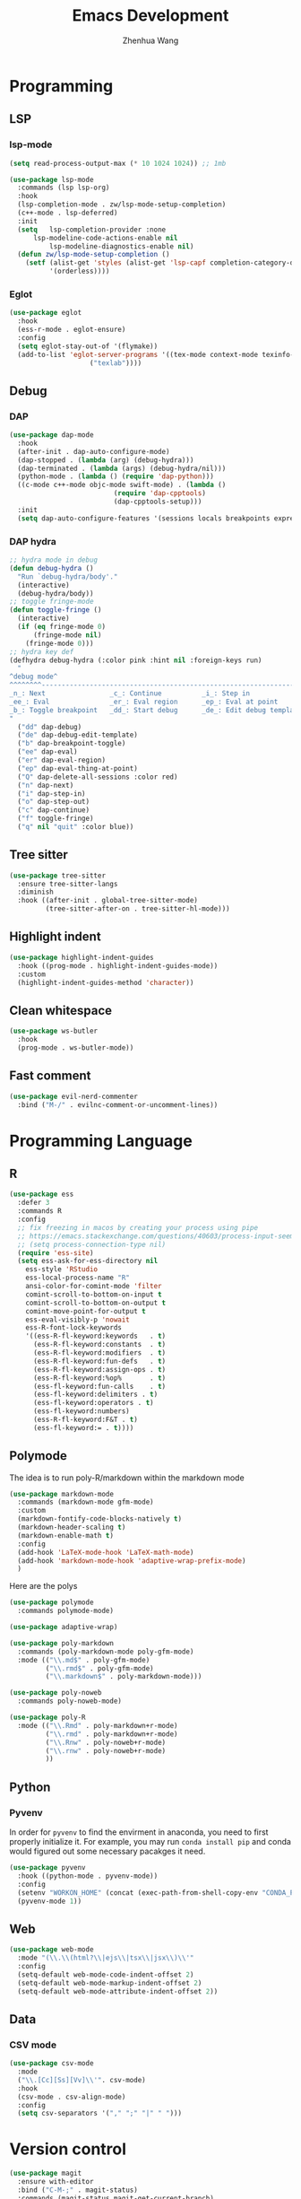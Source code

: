 #+Title: Emacs Development
#+Author: Zhenhua Wang
#+auto_tangle: t
#+PROPERTY: header-args+ :tangle "yes"

* Programming
** LSP
*** lsp-mode
  #+begin_src emacs-lisp
(setq read-process-output-max (* 10 1024 1024)) ;; 1mb

(use-package lsp-mode
  :commands (lsp lsp-org)
  :hook
  (lsp-completion-mode . zw/lsp-mode-setup-completion)
  (c++-mode . lsp-deferred)
  :init
  (setq   lsp-completion-provider :none
	  lsp-modeline-code-actions-enable nil
          lsp-modeline-diagnostics-enable nil)
  (defun zw/lsp-mode-setup-completion ()
    (setf (alist-get 'styles (alist-get 'lsp-capf completion-category-defaults))
          '(orderless))))
  #+end_src

*** Eglot

#+begin_src emacs-lisp
(use-package eglot
  :hook
  (ess-r-mode . eglot-ensure)
  :config
  (setq eglot-stay-out-of '(flymake))
  (add-to-list 'eglot-server-programs '((tex-mode context-mode texinfo-mode bibtex-mode) .
					("texlab"))))
#+end_src

** Debug
*** DAP
  #+begin_src emacs-lisp
(use-package dap-mode
  :hook
  (after-init . dap-auto-configure-mode)
  (dap-stopped . (lambda (arg) (debug-hydra)))
  (dap-terminated . (lambda (args) (debug-hydra/nil)))
  (python-mode . (lambda () (require 'dap-python)))
  ((c-mode c++-mode objc-mode swift-mode) . (lambda ()
					      (require 'dap-cpptools)
					      (dap-cpptools-setup)))
  :init
  (setq dap-auto-configure-features '(sessions locals breakpoints expressions controls)))
  #+end_src
  
*** DAP hydra

   #+begin_src emacs-lisp
;; hydra mode in debug
(defun debug-hydra ()
  "Run `debug-hydra/body'."
  (interactive)
  (debug-hydra/body))
;; toggle fringe-mode
(defun toggle-fringe ()
  (interactive)
  (if (eq fringe-mode 0)
      (fringe-mode nil)
    (fringe-mode 0)))
;; hydra key def
(defhydra debug-hydra (:color pink :hint nil :foreign-keys run)
  "
^debug mode^
^^^^^^^^----------------------------------------------------------------------------------------------------------------
_n_: Next                _c_: Continue          _i_: Step in               _o_: Step out        
_ee_: Eval               _er_: Eval region      _ep_: Eval at point
_b_: Toggle breakpoint   _dd_: Start debug      _de_: Edit debug template  _f_: Toggle fringe   _Q_: Quit debugging
"
  ("dd" dap-debug)
  ("de" dap-debug-edit-template)
  ("b" dap-breakpoint-toggle)
  ("ee" dap-eval)
  ("er" dap-eval-region)
  ("ep" dap-eval-thing-at-point)
  ("Q" dap-delete-all-sessions :color red)
  ("n" dap-next)
  ("i" dap-step-in)
  ("o" dap-step-out)
  ("c" dap-continue)
  ("f" toggle-fringe)
  ("q" nil "quit" :color blue))
   #+end_src

** Tree sitter
#+begin_src emacs-lisp
(use-package tree-sitter
  :ensure tree-sitter-langs
  :diminish
  :hook ((after-init . global-tree-sitter-mode)
         (tree-sitter-after-on . tree-sitter-hl-mode)))
#+end_src

** Highlight indent

   #+begin_src emacs-lisp
(use-package highlight-indent-guides
  :hook ((prog-mode . highlight-indent-guides-mode))
  :custom
  (highlight-indent-guides-method 'character))
   #+end_src
   
** Clean whitespace

   #+begin_src emacs-lisp
(use-package ws-butler
  :hook
  (prog-mode . ws-butler-mode))
   #+end_src

** Fast comment
#+begin_src emacs-lisp
(use-package evil-nerd-commenter
  :bind ("M-/" . evilnc-comment-or-uncomment-lines))
#+end_src

* Programming Language
** R
#+begin_src emacs-lisp
(use-package ess
  :defer 3
  :commands R
  :config
  ;; fix freezing in macos by creating your process using pipe
  ;; https://emacs.stackexchange.com/questions/40603/process-input-seems-buggy-in-emacs-on-os-x
  ;; (setq process-connection-type nil)
  (require 'ess-site)
  (setq ess-ask-for-ess-directory nil
	ess-style 'RStudio
	ess-local-process-name "R"
	ansi-color-for-comint-mode 'filter
	comint-scroll-to-bottom-on-input t
	comint-scroll-to-bottom-on-output t
	comint-move-point-for-output t
	ess-eval-visibly-p 'nowait
	ess-R-font-lock-keywords
	'((ess-R-fl-keyword:keywords   . t)
	  (ess-R-fl-keyword:constants  . t)
	  (ess-R-fl-keyword:modifiers  . t)
	  (ess-R-fl-keyword:fun-defs   . t)
	  (ess-R-fl-keyword:assign-ops . t)
	  (ess-R-fl-keyword:%op%       . t)
	  (ess-fl-keyword:fun-calls    . t)
	  (ess-fl-keyword:delimiters . t)
	  (ess-fl-keyword:operators . t)
	  (ess-fl-keyword:numbers)
	  (ess-R-fl-keyword:F&T . t)
	  (ess-fl-keyword:= . t))))
#+end_src

** Polymode
The idea is to run poly-R/markdown within the markdown mode

#+begin_src emacs-lisp
(use-package markdown-mode
  :commands (markdown-mode gfm-mode)
  :custom
  (markdown-fontify-code-blocks-natively t)
  (markdown-header-scaling t)
  (markdown-enable-math t)
  :config
  (add-hook 'LaTeX-mode-hook 'LaTeX-math-mode)
  (add-hook 'markdown-mode-hook 'adaptive-wrap-prefix-mode)
  )
#+end_src

Here are the polys
#+begin_src emacs-lisp
(use-package polymode
  :commands polymode-mode)

(use-package adaptive-wrap)

(use-package poly-markdown
  :commands (poly-markdown-mode poly-gfm-mode)
  :mode (("\\.md$" . poly-gfm-mode)
         ("\\.rmd$" . poly-gfm-mode)
         ("\\.markdown$" . poly-markdown-mode)))

(use-package poly-noweb
  :commands poly-noweb-mode)

(use-package poly-R
  :mode (("\\.Rmd" . poly-markdown+r-mode)
         ("\\.rmd" . poly-markdown+r-mode)
         ("\\.Rnw" . poly-noweb+r-mode)
         ("\\.rnw" . poly-noweb+r-mode)
         ))
#+end_src

** Python
*** Pyvenv
   
In order for =pyvenv= to find the envirment in anaconda, you need to first properly initialize it. For example, you may run ~conda install pip~ and conda would figured out some necessary pacakges it need.
#+begin_src emacs-lisp
(use-package pyvenv
  :hook ((python-mode . pyvenv-mode))
  :config
  (setenv "WORKON_HOME" (concat (exec-path-from-shell-copy-env "CONDA_PREFIX") "/envs"))
  (pyvenv-mode 1))
#+end_src

** Web
#+begin_src emacs-lisp
(use-package web-mode
  :mode "(\\.\\(html?\\|ejs\\|tsx\\|jsx\\)\\'"
  :config
  (setq-default web-mode-code-indent-offset 2)
  (setq-default web-mode-markup-indent-offset 2)
  (setq-default web-mode-attribute-indent-offset 2))
#+end_src

** Data
*** CSV mode
#+begin_src emacs-lisp
(use-package csv-mode
  :mode
  ("\\.[Cc][Ss][Vv]\\'". csv-mode)
  :hook
  (csv-mode . csv-align-mode)
  :config
  (setq csv-separators '("," ";" "|" " ")))
#+end_src

* Version control
#+begin_src emacs-lisp
(use-package magit
  :ensure with-editor
  :bind ("C-M-;" . magit-status)
  :commands (magit-status magit-get-current-branch)
  :custom
  (magit-display-buffer-function #'magit-display-buffer-same-window-except-diff-v1))

(use-package magit-todos
  :defer 3)
#+end_src

* Flycheck
#+begin_src emacs-lisp
;; check code syntax
(use-package flycheck
  :hook (prog-mode . flycheck-mode))
#+end_src

* Project management
** Projectile
+ Supported Project Types
  - Directories that contain the special .projectile file

  - Directories under version control (e.g. a Git repo)

  - Directories that contain some project description file (e.g. a Gemfile for Ruby projects or pom.xml for Java maven-based projects)
#+begin_src emacs-lisp
(use-package projectile
  :defer 3
  :config (projectile-mode +1)
  :bind-keymap
  ("C-c p" . projectile-command-map)
  :init
  (when (file-directory-p "~/Workspace/Documents/Graduate/Mizzou")
    (setq projectile-project-search-path '("~/Workspace/Documents/Graduate/Mizzou"))))

(use-package counsel-projectile
  :after projectile
  :config
  (counsel-projectile-mode))
#+end_src
